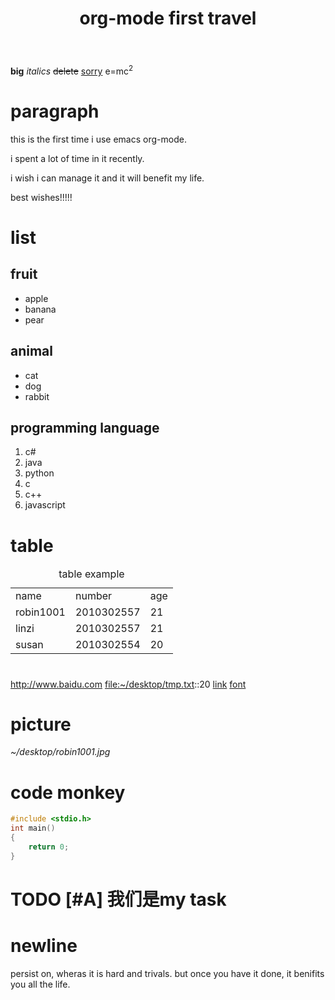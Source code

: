 #+TITLE: org-mode first travel

#+STARTUP: overview
* <<font>>
  *big*
  /italics/
  +delete+
  _sorry_
  e=mc^2

* paragraph
this is the first time i use emacs org-mode.

i spent a lot of time in it recently.

i wish i can manage it and it will benefit my life.

best wishes!!!!!

* list
** fruit
   - apple
   - banana
   - pear
** animal
   + cat
   + dog
   + rabbit
** programming language
   1. c#
   2. java
   3. python
   4. c
   5. c++
   6. javascript

* table
#+CAPTION: table example
| name      |     number | age |
| robin1001 | 2010302557 |  21 |
| linzi     | 2010302557 |  21 |
| susan     | 2010302554 |  20 |

* <<link>>

http://www.baidu.com
file:~/desktop/tmp.txt::20
[[link]]
[[font]]

* picture
#+CAPTION: my picture
[[~/desktop/robin1001.jpg]]


* code monkey 
  #+BEGIN_SRC c
  #include <stdio.h>
  int main()
  {
      return 0;
  }
  #+END_SRC
* TODO [#A]  我们是my task


* newline
  persist on, wheras it is hard and trivals. but once you have it done, it benifits you all the life.
